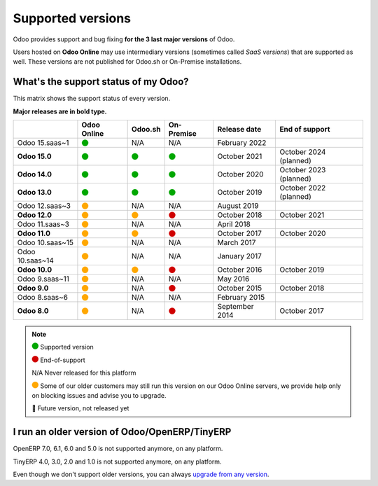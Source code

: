 
.. _supported_versions:

==================
Supported versions
==================


Odoo provides support and bug fixing **for the 3 last major versions** of Odoo.

Users hosted on **Odoo Online** may use intermediary versions (sometimes called *SaaS versions*) that are
supported as well. These versions are not published for Odoo.sh or On-Premise
installations.


What's the support status of my Odoo?
=====================================

This matrix shows the support status of every version.

**Major releases are in bold type.**

+-----------------+-------------+----------+-------------+----------------+------------------------+
|                 | Odoo Online | Odoo.sh  | On-Premise  | Release date   | End of support         |
+=================+=============+==========+=============+================+========================+
| Odoo 15.saas~1  | |green|     | N/A      | N/A         | February 2022  |                        |
+-----------------+-------------+----------+-------------+----------------+------------------------+
| **Odoo 15.0**   | |green|     | |green|  | |green|     | October 2021   | October 2024 (planned) |
+-----------------+-------------+----------+-------------+----------------+------------------------+
| **Odoo 14.0**   | |green|     | |green|  | |green|     | October 2020   | October 2023 (planned) |
+-----------------+-------------+----------+-------------+----------------+------------------------+
| **Odoo 13.0**   | |green|     | |green|  | |green|     | October 2019   | October 2022 (planned) |
+-----------------+-------------+----------+-------------+----------------+------------------------+
| Odoo 12.saas~3  | |orange|    | N/A      | N/A         | August 2019    |                        |
+-----------------+-------------+----------+-------------+----------------+------------------------+
| **Odoo 12.0**   | |orange|    | |orange| | |red|       | October 2018   | October 2021           |
+-----------------+-------------+----------+-------------+----------------+------------------------+
| Odoo 11.saas~3  | |orange|    | N/A      | N/A         | April 2018     |                        |
+-----------------+-------------+----------+-------------+----------------+------------------------+
| **Odoo 11.0**   | |orange|    | |orange| | |red|       | October 2017   | October 2020           |
+-----------------+-------------+----------+-------------+----------------+------------------------+
| Odoo 10.saas~15 | |orange|    | N/A      | N/A         | March 2017     |                        |
+-----------------+-------------+----------+-------------+----------------+------------------------+
| Odoo 10.saas~14 | |orange|    | N/A      | N/A         | January 2017   |                        |
+-----------------+-------------+----------+-------------+----------------+------------------------+
| **Odoo 10.0**   | |orange|    | |orange| | |red|       | October 2016   | October 2019           |
+-----------------+-------------+----------+-------------+----------------+------------------------+
| Odoo 9.saas~11  | |orange|    | N/A      | N/A         | May 2016       |                        |
+-----------------+-------------+----------+-------------+----------------+------------------------+
| **Odoo 9.0**    | |orange|    | N/A      | |red|       | October 2015   | October 2018           |
+-----------------+-------------+----------+-------------+----------------+------------------------+
| Odoo 8.saas~6   | |orange|    | N/A      | N/A         | February 2015  |                        |
+-----------------+-------------+----------+-------------+----------------+------------------------+
| **Odoo 8.0**    | |orange|    | N/A      | |red|       | September 2014 | October 2017           |
+-----------------+-------------+----------+-------------+----------------+------------------------+


.. note::

    |green| Supported version

    |red| End-of-support

    N/A Never released for this platform

    |orange| Some of our older customers may still run this version on our Odoo Online servers, we provide help only on blocking issues and advise you to upgrade.

    🏁 Future version, not released yet


.. This is an awful way to display colored circles but "Large Green Circle Emoji" was only released
   in 2019 (see https://unicode-table.com/en/1F7E2/). Let's wait a few more years...

.. |green| image:: data:image/svg+xml;base64,PHN2ZyB4bWxucz0iaHR0cDovL3d3dy53My5vcmcvMjAwMC9zdmciIHZpZXdCb3g9IjAgMCAyMzIuMTkgMjMyLjE5Ij48Y2lyY2xlIGN4PSIxMTYuMDkiIGN5PSIxMTYuMDkiIHI9IjExNi4wOSIgc3R5bGU9ImZpbGw6IzAwYTcwMCIvPjwvc3ZnPg==
   :width: 15

.. |red| image:: data:image/svg+xml;base64,PHN2ZyB4bWxucz0iaHR0cDovL3d3dy53My5vcmcvMjAwMC9zdmciIHZpZXdCb3g9IjAgMCAyMzIuMTkgMjMyLjE5Ij48Y2lyY2xlIGN4PSIxMTYuMDkiIGN5PSIxMTYuMDkiIHI9IjExNi4wOSIgc3R5bGU9ImZpbGw6I2QwMDAwMCIvPjwvc3ZnPg==
   :width: 15

.. |orange| image:: data:image/svg+xml;base64,PHN2ZyB4bWxucz0iaHR0cDovL3d3dy53My5vcmcvMjAwMC9zdmciIHZpZXdCb3g9IjAgMCAyMzIuMTkgMjMyLjE5Ij48Y2lyY2xlIGN4PSIxMTYuMDkiIGN5PSIxMTYuMDkiIHI9IjExNi4wOSIgc3R5bGU9ImZpbGw6I2ZmYTcwMCIvPjwvc3ZnPg==
   :width: 15

I run an older version of Odoo/OpenERP/TinyERP
==============================================

OpenERP 7.0, 6.1, 6.0 and 5.0 is not supported anymore, on any platform.

TinyERP 4.0, 3.0, 2.0 and 1.0 is not supported anymore, on any platform.

Even though we don't support older versions, you can always `upgrade from any version <https://upgrade.odoo.com/>`_.
